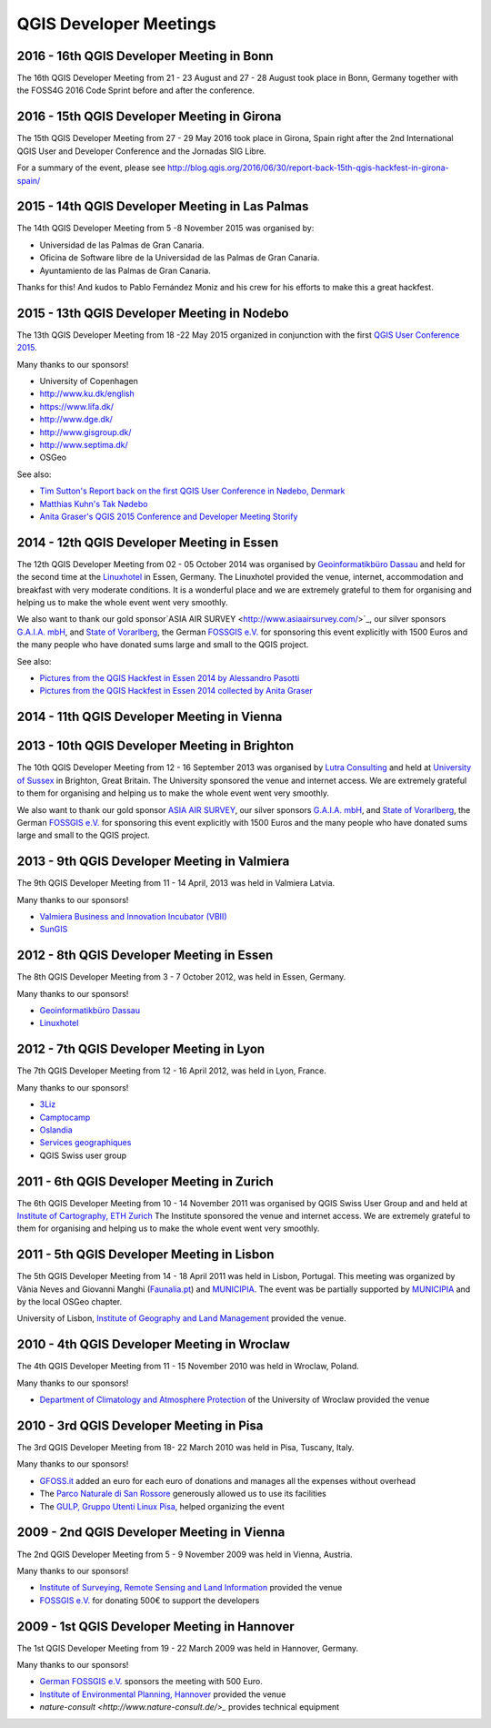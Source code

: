=======================
QGIS Developer Meetings
=======================

2016 - 16th QGIS Developer Meeting in Bonn
------------------------------------------

The 16th QGIS Developer Meeting from 21 - 23 August and 27 - 28 August
took place in Bonn, Germany together with the FOSS4G 2016 Code Sprint
before and after the conference.

2016 - 15th QGIS Developer Meeting in Girona
--------------------------------------------

The 15th QGIS Developer Meeting from 27 - 29 May 2016 took place in
Girona, Spain right after the 2nd International QGIS User and Developer
Conference and the Jornadas SIG Libre.

For a summary of the event, please see
http://blog.qgis.org/2016/06/30/report-back-15th-qgis-hackfest-in-girona-spain/

2015 - 14th QGIS Developer Meeting in Las Palmas
------------------------------------------------

The 14th QGIS Developer Meeting from 5 -8 November 2015 was organised by:

- Universidad de las Palmas de Gran Canaria.
- Oficina de Software libre de la Universidad de las Palmas de Gran Canaria.
- Ayuntamiento de las Palmas de Gran Canaria.

Thanks for this! And kudos to Pablo Fernández Moniz and his crew for
his efforts to make this a great hackfest.

2015 - 13th QGIS Developer Meeting in Nodebo
--------------------------------------------

The 13th QGIS Developer Meeting from 18 -22 May 2015 organized in
conjunction with the first `QGIS User Conference 2015 <https://qgis2015.wordpress.com>`_.

Many thanks to our sponsors!

- University of Copenhagen
- http://www.ku.dk/english
- https://www.lifa.dk/
- http://www.dge.dk/
- http://www.gisgroup.dk/
- http://www.septima.dk/
- OSGeo

See also:

- `Tim Sutton's Report back on the first QGIS User Conference in Nødebo, Denmark <http://kartoza.com/report-back-on-the-first-qgis-user-conference-in-nodebo-denmark/>`_
- `Matthias Kuhn's Tak Nødebo <http://www.opengis.ch/2015/05/27/tak-nodebo/>`_
- `Anita Graser's QGIS 2015 Conference and Developer Meeting Storify <https://storify.com/anitagraser/qgis-2015-conference-and-developer-meeting>`_

2014 - 12th QGIS Developer Meeting in Essen
-------------------------------------------

The 12th QGIS Developer Meeting from 02 - 05 October 2014 was organised
by `Geoinformatikbüro Dassau <http://www.gbd-consult.de>`_ and held for
the second time at the `Linuxhotel <http://www.linuxhotel.de/>`_ in
Essen, Germany. The Linuxhotel provided the venue, internet,
accommodation and breakfast with very moderate conditions. It is a
wonderful place and we are extremely grateful to them for organising
and helping us to make the whole event went very smoothly.

We also want to thank our gold sponsor`ASIA AIR SURVEY <http://www.asiaairsurvey.com/>`_,
our silver sponsors `G.A.I.A. mbH <http://www.gaia-mbh.de>`_, and
`State of Vorarlberg <http://www.vorarlberg.at/>`_, the German
`FOSSGIS e.V. <http://www.fossgis.de/>`_ for sponsoring this event
explicitly with 1500 Euros and the many people who have donated sums
large and small to the QGIS project.

See also:

- `Pictures from the QGIS Hackfest in Essen 2014 by Alessandro Pasotti <https://www.flickr.com/photos/45502883@N06/sets/72157648185718289/>`_
- `Pictures from the QGIS Hackfest in Essen 2014 collected by Anita Graser <https://www.flickr.com/groups/2286344@N25/>`_

2014 - 11th QGIS Developer Meeting in Vienna
--------------------------------------------

2013 - 10th QGIS Developer Meeting in Brighton
----------------------------------------------

The 10th QGIS Developer Meeting from 12 - 16 September 2013 was
organised by `Lutra Consulting <http://www.lutraconsulting.co.uk/>`_
and held at `University of Sussex <http://www.sussex.ac.uk/>`_ in
Brighton, Great Britain. The University sponsored the venue and
internet access. We are extremely grateful to them for organising and
helping us to make the whole event went very smoothly.

We also want to thank our gold sponsor `ASIA AIR SURVEY <http://www.asiaairsurvey.com/>`_,
our silver sponsors `G.A.I.A. mbH <http://www.gaia-mbh.de>`_, and
`State of Vorarlberg <http://www.vorarlberg.at/>`_, the German
`FOSSGIS e.V. <http://www.fossgis.de/>`_ for sponsoring this event
explicitly with 1500 Euros and the many people who have donated sums
large and small to the QGIS project.

2013 - 9th QGIS Developer Meeting in Valmiera
---------------------------------------------

The 9th QGIS Developer Meeting from 11 - 14 April, 2013 was held in Valmiera
Latvia.

Many thanks to our sponsors!

- `Valmiera Business and Innovation Incubator (VBII) <http://www.vbii.lv/en/>`_
- `SunGIS <http://www.sungis.lv/>`_

2012 - 8th QGIS Developer Meeting in Essen
------------------------------------------

The 8th QGIS Developer Meeting from 3 - 7 October 2012, was held in Essen,
Germany.

Many thanks to our sponsors!

- `Geoinformatikbüro Dassau <http://www.gbd-consult.de>`_
- `Linuxhotel <http://www.linuxhotel.de/>`_

2012 - 7th QGIS Developer Meeting in Lyon
-----------------------------------------

The 7th QGIS Developer Meeting from 12 - 16 April 2012, was held in Lyon,
France.

Many thanks to our sponsors!

- `3Liz <http://www.3liz.com>`_
- `Camptocamp <http://www.camptocamp.com>`_
- `Oslandia <http://www.oslandia.com>`_
- `Services geographiques <http://servicesgeographiques.com>`_
- QGIS Swiss user group

2011 - 6th QGIS Developer Meeting in Zurich
-------------------------------------------

The 6th QGIS Developer Meeting from 10 - 14 November 2011 was organised
by QGIS Swiss User Group and and held at
`Institute of Cartography, ETH Zurich <http://www.karto.ethz.ch/about/howtofind/index_EN>`_
The Institute sponsored the venue and internet access. We are extremely
grateful to them for organising and helping us to make the whole event
went very smoothly.

2011 - 5th QGIS Developer Meeting in Lisbon
-------------------------------------------
The 5th QGIS Developer Meeting from 14 - 18 April 2011 was held in
Lisbon, Portugal. This meeting was organized by Vânia Neves and Giovanni
Manghi (`Faunalia.pt <http://www.faunalia.pt/>`_) and `MUNICIPIA <http://www.municipia.pt/>`_.
The event was be partially supported by `MUNICIPIA <http://www.municipia.pt/>`_
and by the local OSGeo chapter.

University of Lisbon, `Institute of Geography and Land Management <http://www.igot.ul.pt/portal/page?_pageid=407,1&_dad=portal&_schema=PORTAL>`_ provided the venue.


2010 - 4th QGIS Developer Meeting in Wroclaw
--------------------------------------------

The 4th QGIS Developer Meeting from 11 - 15 November 2010 was held in
Wroclaw, Poland.

Many thanks to our sponsors!

- `Department of Climatology and Atmosphere Protection <http://www.meteo.uni.wroc.pl/>`_ of the University of Wroclaw provided the venue

2010 - 3rd QGIS Developer Meeting in Pisa
-----------------------------------------

The 3rd QGIS Developer Meeting from 18- 22 March 2010 was held in Pisa,
Tuscany, Italy.

Many thanks to our sponsors!

- `GFOSS.it <http://gfoss.it/>`_ added an euro for each euro of donations and manages all the expenses without overhead
- The `Parco Naturale di San Rossore <http://www.parcosanrossore.it/>`_ generously allowed us to use its facilities
- The `GULP, Gruppo Utenti Linux Pisa <http://www.gulp.linux.it/>`_, helped organizing the event

2009 - 2nd QGIS Developer Meeting in Vienna
-------------------------------------------

The 2nd QGIS Developer Meeting from 5 - 9 November 2009 was held in
Vienna, Austria.

Many thanks to our sponsors!

- `Institute of Surveying, Remote Sensing and Land Information <http://www.rali.boku.ac.at/ivfl.html?&L=1>`_ provided the venue
- `FOSSGIS e.V. <http://www.fossgis.de/>`_ for donating 500€ to support the developers

2009 - 1st QGIS Developer Meeting in Hannover
---------------------------------------------

The 1st QGIS Developer Meeting from 19 - 22 March 2009 was held in
Hannover, Germany.

Many thanks to our sponsors!

- `German FOSSGIS e.V. <http://www.fossgis.de/>`_ sponsors the meeting with 500 Euro.
- `Institute of Environmental Planning, Hannover <http://www.umwelt.uni-hannover.de/umweltplanung.html?&L=1>`_ provided the venue
- `nature-consult <http://www.nature-consult.de/>_` provides technical equipment
